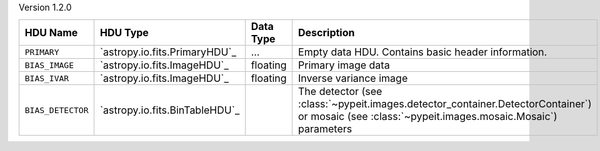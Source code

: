 
Version 1.2.0

=================  ==============================  =========  ================================================================================================================================================
HDU Name           HDU Type                        Data Type  Description                                                                                                                                     
=================  ==============================  =========  ================================================================================================================================================
``PRIMARY``        `astropy.io.fits.PrimaryHDU`_   ...        Empty data HDU.  Contains basic header information.                                                                                             
``BIAS_IMAGE``     `astropy.io.fits.ImageHDU`_     floating   Primary image data                                                                                                                              
``BIAS_IVAR``      `astropy.io.fits.ImageHDU`_     floating   Inverse variance image                                                                                                                          
``BIAS_DETECTOR``  `astropy.io.fits.BinTableHDU`_             The detector (see :class:`~pypeit.images.detector_container.DetectorContainer`) or mosaic (see :class:`~pypeit.images.mosaic.Mosaic`) parameters
=================  ==============================  =========  ================================================================================================================================================
